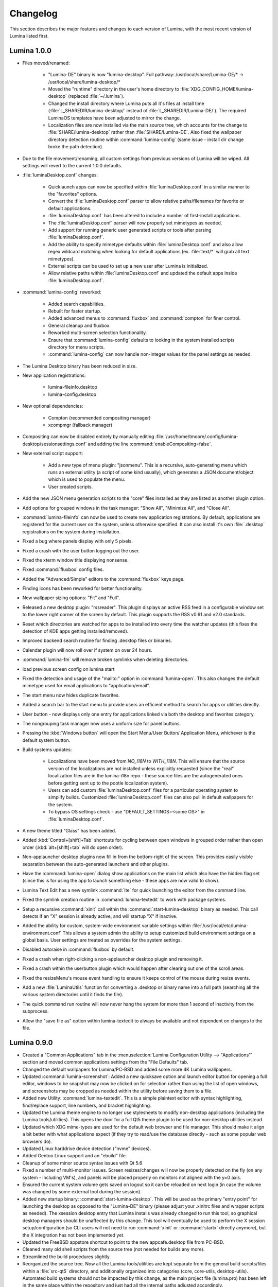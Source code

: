 .. _Changelog:

Changelog
*********

This section describes the major features and changes to each version of
Lumina, with the most recent version of Lumina listed first.

.. index:: changelog
.. _Lumina 1.0.0:

Lumina 1.0.0
============

* Files moved/renamed:

    * "Lumina-DE" binary is now "lumina-desktop". Full pathway: 
      /usr/local/share/Lumina-DE/* -> /usr/local/share/lumina-desktop/*
    * Moved the "runtime" directory in the user's home directory to 
      :file:`XDG_CONFIG_HOME/lumina-desktop` (replaced :file:`~/.lumina`).
    * Changed the install directory where Lumina puts all it's files at 
      install time (:file:`L_SHAREDIR/lumina-desktop/` instead of 
      :file:`L_SHAREDIR/Lumina-DE/`). The required LuminaOS templates 
      have been adjusted to mirror the change.
    * Localization files are now installed via the main source tree, 
      which accounts for the change to :file:`SHARE/lumina-desktop` 
      rather than :file:`SHARE/Lumina-DE`. Also fixed the wallpaper 
      directory detection routine within :command:`lumina-config` (same 
      issue - install dir change broke the path detection).

* Due to the file movement/renaming, all custom settings from previous 
  versions of Lumina will be wiped. All settings will revert to the 
  current 1.0.0 defaults.

* :file:`luminaDesktop.conf` changes:

    * Quicklaunch apps can now be specified within :file:`luminaDesktop.conf`
      in a similar manner to the "favorites" options.
    * Convert the :file:`luminaDesktop.conf` parser to allow relative 
      paths/filenames for favorite or default applications.
    * :file:`luminaDesktop.conf` has been altered to include
      a number of first-install applications.
    * The :file:`luminaDesktop.conf` parser will now properly set 
      mimetypes as needed.
    * Add support for running generic user generated scripts or tools 
      after parsing :file:`luminaDesktop.conf`.
    * Add the ability to specify mimetype defaults within 
      :file:`luminaDesktop.conf` and also allow regex wildcard matching 
      when looking for default applications (ex. :file:`text/*` will 
      grab all text mimetypes).
    * External scripts can be used to set up a new user after Lumina is 
      initialized.
    * Allow relative paths within :file:`luminaDesktop.conf` and updated
      the default apps inside :file:`luminaDesktop.conf`.

* :command:`lumina-config` reworked:

    * Added search capabilities.
    * Rebuilt for faster startup.
    * Added advanced menus to :command:`fluxbox` and :command:`compton` 
      for finer control.
    * General cleanup and fluxbox.
    * Reworked multi-screen selection functionality.
    * Ensure that :command:`lumina-config` defaults to looking in the 
      system installed scripts directory for menu scripts.
    * :command:`lumina-config` can now handle non-integer values for the 
      panel settings as needed.

* The Lumina Desktop binary has been reduced in size.

* New application registrations:
    
    * lumina-fileinfo.desktop
    * lumina-config.desktop
    
* New optional dependencies:
    
    * Compton (recommended compositing manager)
    * xcompmgr (fallback manager)
    
* Compositing can now be disabled entirely by manually editing 
  :file:`/usr/home/tmoore/.config/lumina-desktop/sessionsettings.conf` 
  and adding the line :command:`enableCompositing=false`.
  
* New external script support:

    * Add a new type of menu plugin: "jsonmenu". This is a recursive,
      auto-generating menu which runs an external utility (a script of 
      some kind usually), which generates a JSON document/object which 
      is used to populate the menu.
    * User created scripts.

* Add the new JSON menu generation scripts to the "core" files installed 
  as they are listed as another plugin option.
  
* Add options for grouped windows in the task manager: "Show All", 
  "Minimize All", and "Close All".

* :command:`lumina-fileinfo` can now be used to create new application 
  registrations. By default, applications are registered for the 
  current user on the system, unless otherwise specified. It can 
  also install it's own :file:`.desktop` registrations on the system 
  during installation.
    
* Fixed a bug where panels display with only 5 pixels.

* Fixed a crash with the user button logging out the user.

* Fixed the xterm window title displaying nonsense.

* Fixed :command:`fluxbox` config files.

* Added the "Advanced/Simple" editors to the :command:`fluxbox` keys 
  page.

* Finding icons has been reworked for better functionality.

* New wallpaper sizing options: "Fit" and "Full".

* Released a new desktop plugin: "rssreader". This plugin displays an 
  active RSS feed in a configurable window set to the lower right corner
  of the screen by default. This plugin supports the RSS v0.91 and v2.0 
  standards.

* Reset which directories are watched for apps to be installed into 
  every time the watcher updates (this fixes the detection of KDE apps 
  getting installed/removed).
  
* Improved backend search routine for finding .desktop files or binaries.

* Calendar plugin will now roll over if system on over 24 hours.

* :command:`lumina-fm` will remove broken symlinks when deleting 
  directories.
  
* load previous screen config on lumina start

* Fixed the detection and usage of the "mailto:" option in :command:`lumina-open`.
  This also changes the default mimetype used for email applications 
  to "application/email".

* The start menu now hides duplicate favorites.

* Added a search bar to the start menu to provide users an efficient 
  method to search for apps or utilities directly.
  
* User button - now displays only one entry for applications linked via 
  both the desktop and favorites category.
  
* The nongrouping task manager now uses a uniform size for panel buttons.

* Pressing the :kbd:`Windows button` will open the Start Menu/User 
  Button/ Application Menu, whichever is the default system button.

* Build systems updates:

    * Localizations have been moved from `NO_I18N` to `WITH_I18N`. This 
      will ensure that the source version of the localizations are not
      installed unless explicitly requested (since the "real" 
      localization files are in the lumina-i18n repo - these source 
      files are the autogenerated ones before getting sent up to the 
      pootle localization system).
    * Users can add custom :file:`luminaDesktop.conf` files for a
      particular operating system to simplify builds. Customized 
      :file:`luminaDesktop.conf` files can also pull in default 
      wallpapers for the system.
    * To bypass OS settings check - use "DEFAULT_SETTINGS=<some OS>" in 
      :file:`luminaDesktop.conf`.
  
* A new theme titled "Glass" has been added.

* Added :kbd:`Control+[shift]+Tab` shortcuts for cycling between open 
  windows in grouped order rather than open order (:kbd:`alt+[shift]+tab`
  will do open order).

* Non-applauncher desktop plugins now fill in from the bottom-right of 
  the screen. This provides easily visible separation between the 
  auto-generated launchers and other plugins.

* Have the :command:`lumina-open` dialog show applications on the main 
  list which also have the hidden flag set (since this is for using the 
  app to launch something else - these apps are now valid to show).

* Lumina Text Edit has a new symlink :command:`lte` for quick launching 
  the editor from the command line.

* Fixed the symlink creation routine in :command:`lumina-textedit` to 
  work with package systems.
  
* Setup a recursive :command:`xinit` call within the :command:`start-lumina-desktop`
  binary as needed. This call detects if an "X" session is already 
  active, and will startup "X" if inactive.

* Added the ability for custom, system-wide environment variable 
  settings within :file:`/usr/local/etc/lumina-environment.conf` This 
  allows a system admin the ability to setup customized build 
  environment settings on a global basis. User settings are treated as 
  overrides for the system settings.

* Disabled autoraise in :command:`fluxbox` by default.

* Fixed a crash when right-clicking a non-applauncher desktop plugin and 
  removing it.

* Fixed a crash within the userbutton plugin which would happen after 
  clearing out one of the scroll areas.

* Fixed the resizeMenu's mouse event handling to ensure it keeps 
  control of the mouse during resize events.

* Add a new :file:`LuminaUtils` function for converting a .desktop or 
  binary name into a full path (searching all the various system 
  directories until it finds the file).

* The quick command run routine will now never hang the system for more 
  than 1 second of inactivity from the subprocess.

* Allow the "save file as" option within lumina-textedit to always be 
  available and not dependent on changes to the file.
    
.. index:: changelog
.. _Lumina 0.9.0:

Lumina 0.9.0
============

* Created a "Common Applications" tab in the :menuselection:`Lumina Configuration Utility --> "Applications"`
  section and moved common applications settings from the "File Defaults" 
  tab.

* Changed the default wallpapers for Lumina/PC-BSD and added some more 
  4K Lumina wallpapers.

* Updated :command:`lumina-screenshot`: Added a new quicksave option and
  launch editor button for opening a full editor, windows to be snapshot
  may now be clicked on for selection rather than using the list of open
  windows, and screenshots may be cropped as needed within the utility 
  before saving them to a file.
 
* Added new Utility: :command:`lumina-textedit`. This is a simple 
  plaintext editor with syntax highlighting, find/replace support, line 
  numbers, and bracket highlighting.

* Updated the Lumina theme engine to no longer use stylesheets to modify
  non-desktop applications (including the Lumina tools/utilities). This 
  opens the door for a full Qt5 theme plugin to be used for non-desktop 
  utilities instead.

* Updated which XDG mime-types are used for the default web browser and 
  file manager. This should make it align a bit better with what 
  applications expect (if they try to read/use the database directly - 
  such as some popular web browsers do).

* Updated Linux harddrive device detection ("nvme" devices).

* Added Gentoo Linux support and an "ebuild" file.

* Cleanup of some minor source syntax issues with Qt 5.6

* Fixed a number of multi-monitor issues. Screen resizes/changes will 
  now be properly detected on the fly (on any system - including VM's), 
  and panels will be placed properly on monitors not aligned with the 
  y=0 axis.

* Ensured the current system volume gets saved on logout so it can be 
  reloaded on next login (in case the volume was changed by some 
  external tool during the session).

* Added new startup binary: :command:`start-lumina-desktop`. This will 
  be used as the primary "entry point" for launching the desktop as 
  opposed to the "Lumina-DE" binary (please adjust your .xinitrc files 
  and wrapper scripts as needed). The xsession desktop entry that Lumina
  installs was already changed to run this tool, so graphical desktop 
  managers should be unaffected by this change. This tool will 
  eventually be used to perform the X session setup/configuration 
  (so CLI users will not need to run :command:`xinit` or :command:`startx`
  directly anymore), but the X integration has not been implemented yet.

* Updated the FreeBSD appstore shortcut to point to the new 
  appcafe.desktop file from PC-BSD.

* Cleaned many old shell scripts from the source tree (not needed for 
  builds any more).

* Streamlined the build procedures slightly.

* Reorganized the source tree. Now all the Lumina tools/utilities are 
  kept separate from the general build scripts/files within a :file:`src-qt5`
  directory, and additionally organized into categories (core, 
  core-utils, desktop-utils).
  Automated build systems should not be impacted by this change, as the 
  main project file (lumina.pro) has been left in the same place within 
  the repository and just had all the internal paths adjusted 
  accordingly.
 
* Updated all the installed desktop entries to use relative paths for 
  the icons (better cross-OS support).

* Fixed the detection of "sloppy" URL's given to lumina-open.

* Adjusted one of the include files for the Lumina library so external 
  applications can now link against the lib without the availability of 
  the Lumina source tree (although still not recommended).

* Stability fix for the desktop when an invalid desktop plugin is 
  set/registered.

.. index:: changelog
.. _Lumina 0.8.8:

Lumina 0.8.8
============

* Add 3 different view modes for applications in the start menu: 
  Alphabetical (no categories), Partial Categories, or Categories (need 
  to click the category to go into it and see the applications).
    
* Make the symlink icon overlays a bit smaller at 1/3 icon size instead 
  of 1/2.

* Add a new button for the audio controls to the left side of the 
  :menuselection:`Start --> Preferences` menu for muting and unmuting 
  audio.
    
* The RPM spec for Fedora/CentOS has been refactored.  Within the limits
  of supporting both Fedora and CentOS 7, 32-bit and 64-bit builds can 
  be done from the same spec, so that it complies with Fedora's 
  guidelines on how a package should be structured. 
    
* Improvements to the notepad desktop plugin.
    
* Redo the "App Menu" panel plugin so that it uses a self-contained menu
  and lists the logout options at the bottom.
    
* Fix sorting of "favorites" items in the "Start" menu to be sorted by 
  display name instead of file name.
    
* Add new options for loading new wallpaper files in 
  :command:`lumina-config`: Single Directory (all images within the 
  directory) and Recursive Directory (all images in the selected
  directory and all sub-directories).
    
* Add support for selecting a ZFS snapshot by name, in addition to the 
  current time-slider.

* NetBSD is now a supported build target.
    
* Add the ability to change monitor resolutions in 
  :command:`lumina-xconfig`.
    
* Add support for the Intel backlight, if available, on FreeBSD systems.

* Fixed a translation bug for the Portuguese language.
   
* Fix a crash on FreeBSD 11.x when removing a desktop icon.
    
* Fix a multi-threading issue randomly causing :command:`lumina-fm` to 
  crash when opening a directory.
    
* Fix some resize bugs with the custom resizeMenu class which is used by
  the "Start" menu.
   
* Multiple fixes for resolution detection as well as graphical glitches 
  that were causing menus to behave unpredictably.

.. index:: changelog
.. _Lumina 0.8.7:

Lumina 0.8.7
============

* Convert everything to XCB and remove XLib dependencies.

* Update DragonFlyBSD support.

* Adjust build procedures to better support multiple concurrent threads 
  using the "-j<#threads>" :command:`make` option.

* Add better relative path support for launching applications in the 
  mimetype database.

* Add support for a new instance of a LuminaSingleInstance application 
  using the "-new-instance" CLI flag.

* Add better fallback methodology for detecting and fixing stale 
  single-instance flags.

* Now uses the Qt5-Concurrent build module for additional 
  multi-threading support in various utilities.

* Add support for selecting a mouse cursor theme (requires session 
  restart).

* Add new color schemes: Grey-Dark, Solarized-Light, Solarized-Dark, and
  Blue-Light.

* Customize the Lumina-default theme.

* Add inheritance to theme files and convert the Lumina-default to 
  inherit the "None" theme.

* Add support to :ref:`Lumina Screenshot` for multi-screen arrangements 
  and for including and excluding window borders for single window 
  snapshots.

* Add support for various background image scaling and placement 
  options.

* Add a number of new desktop shortcuts for the session. This requires 
  existing users to remove their :file:`~/.lumina/fluxbox-keys` before 
  logging in to get the new settings.

* Clean up the panel activation and detection routines to better respond
  to mouse-over events, particularly for auto-hidden panels.

* Completely overhaul the desktop plugin container system. Now it is 
  completely drag and drop based with an intelligent grid of items and 
  locations. Right-click, or click and hold, an item to open a menu of 
  additional plugin configuration options. Note that any previous plugin
  locations will be reset to their defaults during the update to this 
  new system.

* Add support for dropping files and directories from other applications
  onto the desktop, creating a symlink to the desktop folder when 
  appropriate.

* Add font outlining to all desktop items so that the text is visible 
  even if the font color blends into the background image.

* ZFS snapshot browsing is now seemlessly embedded within the directory 
  viewer of :ref:`Insight File Manager`.

* Add support for either tabs or columns when viewing multiple 
  directories at once.

* Replace the "Icon View" mode with the ability to adjust the icon sizes
  as desired.

* Add support for running the slideshow viewer and multimedia player in 
  the background as separate tabs. Add the ability to zoom in/out on a 
  slideshow image as desired.

* Add full drag and drop implementation to Insight File Manager. Can 
  drag files and directories to external applications that support the 
  standard "text/urilist" Mimetype for drag and drop operations.

* Directory and thumbnail loading is now a couple orders of magnitude 
  faster than before. The thumbnail loading routine is now a completely 
  separate background thread, preventing any delays in application 
  functionality while loading.

* Add support for the "back" mouse button when viewing a directory.

* Completely overhaul the :ref:`Lumina File Information` utility. Now it
  is an almost complete front-end for the Qt/Lumina file information and
  XDG entry structures.

* Add support for detecting and allowing user-local Fluxbox themes in 
  addition to system-local themes.

* Decrease initial loading time of :ref:`Lumina Configuration` by making
  it load all the background image thumbnails on demand instead of 
  up-front.

* Update the :ref:`Interface` used for panel configuration so that it is
  much easier to read and use.

* Update the application selection in the fileopen dialog of 
  :ref:`Lumina Open`, making it much easier to find the proper 
  application to open the specified file.

* Overhaul the "Clock" panel plugin. Now it provides a menu with a 
  calendar as well as an option for the user to instantly switch the 
  time zone.

* New "Start Menu" panel plugin is a Windows-esque system menu which 
  incorporates the functionality of both the user button and the system 
  dashboard in one place. This plugin also supports creating and 
  removing desktop links for applications, as well as "quick-launch" 
  buttons for adding applications to the panel.
  
* Update the "Workspace Switcher" panel plugin so it stays in sync with 
  external changes to the current workspace.

* New "Line" panel plugin provides a simple visual line to provide 
  separation between plugins.

* Fix or bypass some Fluxbox window placement bugs.

* Fix some bugs in the user button regarding file and directory 
  removals.

* Clean up a number of built-in text strings for clarity and 
  consistency.

* Ensure that graphical sliders for adjusting screen brightness only go 
  down to 10% to prevent the user from blacking out their screen 
  entirely.

* Update the support for non-xterm terminal emulators to be opened 
  within a particular directory.

* Update URL syntax handling in :ref:`Lumina Open`.

* Update support for sticky windows to appear in the task manager on all
  workspaces.

* Clean up a number of possible bugs with regards to how external 
  application might be launched or used. This fixes the random race 
  condition where a process finished but the thread in Lumina which 
  called it still thinks it is running.

* Ensure that all calendar widgets on the desktop or panel update as 
  necessary to ensure the correct date is shown during multiple-day 
  sessions.

* Add a small CLI flag to :ref:`Lumina Open` for testing the crash 
  handler ("-testcrash").

* Ensure that on FreeBSD, the disk I/O information uses instantaneous 
  values instead of system averages.

.. index:: changelog
.. _Lumina 0.8.6:

Lumina 0.8.6
============

* Add the ability to set system-locale overrides, used on login. This 
  allows the user to mix locale settings for the various outputs.
        
* Add the ability to switch the locale of the current session on the 
  fly, changing all locale settings for the current session only. These 
  settings will be used when launching any applications within that 
  session.
        
* Fix up the translation mechanisms so that everything is instantly 
  re-translated to the new locale.
        
* More languages are now fully translated. Install the x11/lumina-i18n 
  port or pkg to install the localizations and enable these new 
  localization features.
    
* Add support for the “Actions” extension to the XDG Desktop 
  specifications. This allows applications to set a number of various 
  actions, or alternate startup routines, within their XDG desktop 
  registration file. These actions are shown within Lumina as new 
  sub-menus within the "Applications" menu as well as in the "User" 
  button. Look for the down arrow next to the application's icon.
    
* Change the Lumina On-Screen-Display to a different widget, allowing it
  to be shown much faster.
    
* Add new *_ifexists* functionality to any session options in 
  :file:`luminaDesktop.conf`. This allows the distributor to more easily
  setup default applications, such as the web browser or mail client, 
  through an intelligent tree of options.
        
* Apply a work-around for new users which fixes a bug in Fluxbox where 
  the virtual desktop windows could still be changed or closed by 
  various Fluxbox keyboard shortcuts. If an existing user wants to apply
  this fix, replace their :file:`~/.lumina/fluxbox-keys` with 
  :file:`/usr/local/share/Lumina-DE/fluxbox-keys`. Note that this will 
  overwrite any custom keyboard shortcuts.
        
* Fix some bugs in the new window detection and adjustment routines with
  full-screen apps that modify the X session settings.
        
* Fix a couple bugs with the automatic detection and load routines for 
  the new QtQuick plugins.
        
* Add in the :kbd:`Ctrl-X` keyboard shortcut for cutting items in the 
  :ref:`Insight File Manager`.
        
* Fix up the active reloading of icons when the icon theme changes.

.. index:: changelog
.. _Lumina 0.8.5:

Lumina 0.8.5
============

* The user button has received a significant speed boost, and can now be
  used for browsing files and directories within the user’s home 
  directory.
   
* Desktop icons have received a large number of changes in styling, 
  amount of visible text, and functionality. There is also a new feature
  to automatically generate plugins for items in the user’s Desktop 
  directory, where each plugin may be individually moved/changed rather 
  than trapped within a container like the “desktopview” plugin.
    
* Added a desktop plugin for monitoring the system hardware status such 
  as memory and CPU usage, CPU temperature, and disk I/O. This 
  functionality requires operating system support and is currently only 
  available for PC-BSD®, FreeBSD, and Debian.
    
* Added a desktop plugin container for running custom QtQuick/QML 
  scripts. While there is only a single sample plugin of this type 
  available at the present time, it is now possible for users to create 
  their own custom interface plugins using the QML scripting language, 
  which is similar to JavaScript or CSS.
  
* Lumina has been fully translated to German, Russian, and Spanish, and 
  almost-completely translated to Catalan (89%), Chinese (61%), Estonian
  (53%), Indonesian (76%), Polish (89%), Portuguese (89%), 
  Portuguese-Brazilian (89%), Swedish (91%), and Turkish (88%).

* The new system for desktop plugin settings requires that any desktop 
  plugins be reset back to defaults when upgrading to this version of 
  Lumina.

* There is a known conflict between Qt 5.4+ and Fluxbox 1.3.7 which 
  prevents the “close” button from working on unlocked desktop plugins. 
  To work around this issue, right-click on the title for the plugin and
  select the “close” option from the menu to remove the desktop plugin. 
  Alternatively, you may also remove desktop plugins using the 
  :ref:`Lumina Configuration` utility.

.. index:: changelog
.. _Lumina 0.8.4:

Lumina 0.8.4
============

* The panel has been improved to add support for mouse tracking, 
  variable-length panels that use a percentage of the screen edge 
  length, and the ability to pin the panel to a particular location on 
  the screen edge by either corner or centered. 
  
* Rescale the panel size if the monitor used in the previous session was
  a different screen resolution.
  
* For hidden panels, 1% of the panel size is visible on the screen while
  it is hidden, rather than using a hard-coded pixel size. This is 
  better for high-resolution screens.
    
* Remove the restriction that panels be on opposite screen edges.

* :ref:`Lumina Search` now supports the ability to change "Files or 
  Directories" search preferences on a temporary basis. New command-line
  flags can be used to start searches instantly.
    
* Search functionality has been integrated into the 
  :ref:`Insight File Manager`. The :kbd:`Ctrl-F` keyboard shortcut or 
  the “Search” menu option will start a search for a file or directory
  with the current directory as the starting point.
    
* A “Search” button has been added to the  home directory browser in the
  user menu. This allows the user to easily start searching for a file 
  or directory within the selected directory.

* The new “Favorites” system backend is much faster and more reliable 
  than the old system of symbolic links. Existing favorites should be 
  automatically converted to the new format when you log into the new 
  version of Lumina.

* The :command:`lumina-fileinfo` utility can be used to view basic file 
  information, such as timestamps, owner/group information, file size, 
  and read/write permissions. If the file is an XDG
  desktop shortcut that the user has permission to modify, this utility 
  provides the ability to make changes to that shortcut by 
  right-clicking on files in the desktop view plugin or within the 
  :ref:`Insight File Manager` and selecting the “Properties” option.
  
* Better application recommendations for files and URLs, especially for 
  web browsers or email clients.
   
* Major cleanup of XCB library usage.
    
* Hardware-brightness controls now used for PC-BSD® by default, if 
  supported by the system hardware.
    
* Putting the system into the suspend state is now supported for PC-BSD®
  and Debian.
    
* New clock display formats.
    
* A large number of session cleanup and session initialization 
  improvements, including resetting the user’s previous screen 
  brightness and audio volume settings.
   
* New default keyboard shortcuts for tiling the open windows on the 
  screen, on new user configurations only.

* Better support for the URL input format when required by an 
  application.
   
* The user’s “log out” window appears much faster when activated.

* There is a known bug in Lumina 0.8.4 regarding “unlocked” desktop 
  plugins. The close and maximize buttons for the plugin are 
  unresponsive when using Qt 5.4.1, preventing the user from easily 
  removing or maximizing a desktop plugin. As a temporary workaround, 
  right-click the titlebar for the unlocked plugin and select close or 
  maximize from the menu.

.. index:: changelog
.. _Lumina 0.8.3:

Lumina 0.8.3
============

* Add “Application Launcher” panel plugin which allows the user to pin 
  the shortcut for an application directly to a panel.
   
* Add :ref:`Lumina Xconfig`, a graphical front-end to :command:`xrandr`.
  This utility can be used to easily enable or disable additional 
  monitors and screens within the current desktop session. Shortcuts to 
  this utility are available in the user button plugin and the settings 
  menu plugin.
    
* Fix the issue with transparent system tray icons on FreeBSD 11.
    
* Add support for the XDG autostart specifications.

* Fix a number of bugs related to detecting and using XDG mimetypes.
    
* Add support for the XDG autostart specifications. More work is 
  necessary to convert the current Lumina autostart specification.
     
* Add some additional fallback routines to account for possible errors 
  in :file:`*.desktop` files.

* Add support for creating new (empty) files using 
  :ref:`Insight File Manager`.
     
* Add an option for enabling and disabling the use of image thumbnails.
  This is useful if you have massive image directories, just be sure to 
  disable thumbnails **before** loading the directory.
     
* Add initial drag-and-drop support for moving files and directories 
  within a directory.
     
* Load the specific icon for any application shortcuts.
     
* Add the ability to view file checksums.
     
* Add some additional checks and excludes for copy/move operations in 
  the background to prevent the user from performing illegal operations,
  such as moving a directory into itself.
     
* Add support for listing statistics about the current directory such as
  number of files, total size of files, and percent of the filesystem 
  which is used.
     
* Streamline the frequency of the background directory checker so that 
  it runs much less often.

* Disable the shutdown/restart options on PC-BSD® if the system is in 
  the middle of performing updates in order to add an extra layer of 
  safety.

* Have the shutdown/restart options use the “-o” option on FreeBSD and 
  PC-BSD® so that the system performs the action much faster.
     
* Add support for thumbnails, increasing/decreasing icon sizes, removing
  files, and  cut/copy files to the “desktopview” desktop plugin. This 
  plugin provides traditional desktop icons.
     
* Add support for increasing and decreasing the icon size for the 
  application launcher desktop plugin.
     
* Update the icon used for the “favorites” system in the user button and
  the file manager.
     
* Add the ability to display alternate timezones in the system clock. 
  This does **not** change the system time as it is just a setting for 
  the visual clocks/plugins.
     
* Add a new panel plugin for pinning application shortcuts directly to 
  the panel. This is just like the “applauncher” desktop plugin, but on 
  the panel.
     
* Perform the initial search for applications on the system within the 
  session initialization. This ensure that buttons and plugins are 
  responsive as soon as the desktop becomes visible.
    
* Fix an issue with transparent system tray icons on FreeBSD 11 and 
  convert the system tray embed/unembed routines to use the XCB library 
  instead of XLib.
     
.. index:: changelog
.. _Lumina 0.8.2:

Lumina 0.8.2
============

* Added :command:`lumina-info` which can be used to display information 
  about the Lumina desktop, such as the version, license, and link to 
  the source repository.

* Large overhaul of the theme templates and color schemes which are 
  available out-of-box.

* The :command:`lumina-config` utility has been rearranged so that its 
  UI is more intuitive and there is a new dialog for selecting plugins. 
  It now has the  ability to set preferred time and date formats and the
  ability to reset default applications back to their default, 
  non-mimetype registrations.
  
* The :ref:`Insight File Manager` has been improved. All file operations
  happen in a separate thread so that the UI does not lag any more and 
  the detection of Qt-editable image files has been fixed.
  
* Added support to update the vertical panel display of the clock 
  plugin. Various desktop plugin stability issues have been fixed and 
  the  session cleanup routine has been streamlined. A second panel is 
  now supported and the number of filesystem watchers has been reduced 
  to one per-session instead of one per-screen.
  
* :ref:`Lumina Search` can now be configured to exclude directories from
  a "Files or Directories" search and to set an alternate start 
  directory.

.. index:: changelog
.. _Lumina 0.8.1:

Lumina 0.8.1
============

* New "Audio Player" desktop plugin to play audio files from the 
  desktop.

* New "Home Button" panel plugin to hide all windows and show the 
  desktop and new "Start Menu" panel plugin which provides an 
  alternative to the user button for traditional system management.

* Added the ability to remove or rotate image files while viewing a 
  slideshow with :ref:`Insight File Manager`.

* New backend distribution framework for setting system-wide defaults. 
  This affects new users only as existing settings will not be changed. 
  Also added the ability to reset the desktop back to its defaults using
  the :ref:`Lumina Configuration` utility.

* Allow a customizable user icon which is also used in PCDM 
  (PC-BSD® Display Manager).

* Panels and desktop plugins follow the current theme by default.

* The "Note Pad" desktop plugin has been converted to a file-based 
  utility so that all notes can be found in :file:`~/Notes` for access 
  by other utilities. Plugins are able to load a generic text file to 
  treat like a note for watching or updating.
  
* Auto-hidden panels now stay visible when the mouse moves over the 
  system tray.

* The user button opens faster now as it updates the widget on-demand in
  the background.

* Fixed a bug in :ref:`Lumina Open` for filenames containing multiple 
  "."s not detecting the file extension.

* The log-out window now opens on the current screen and the log-out 
  window is hidden at the start of the log-out procedure.

.. index:: changelog
.. _Lumina 0.8.0:

Lumina 0.8.0
============

* Converted to Qt5 with XCB.

* New task manager mode which provides traditional task manager 
  functionality.

* Task manager right-click action menu has many more options that are 
  auto-generated based on the current window state.

* Better crash reporting through :ref:`Lumina Open`.

* Better multimedia support using the new QMultimedia framework in Qt5.

* New custom-written single-application framework with no external 
  dependencies so it works on all operating systems.

* New windows are no longer placed underneath Lumina panels, even on 
  multi-monitor systems.

* Special localized characters are now recognized when passed in from 
  the command line.

* Recursive file operations now function properly in 
  :ref:`Insight File Manager`.

* XDG "Exec" field code replacements function better, which fixes KDE 
  application shortcuts like Okular.

.. index:: changelog
.. _Lumina 0.7.2:

Lumina 0.7.2
============

* Streamlined startup process and utilities.

* Enabled login and logout chimes.

* Added the "Note Pad" and "Desktop View" desktop plugins.

* Added the :ref:`Lumina Search` utility.

* New color schemes: Green, Gold, Purple, Red, and Glass, with Glass as 
  the default.

* New backend system for registering default applications using 
  mime-types instead of extensions. While all Lumina utilities have been
  updated to work with the new system, previously registered defaults 
  might not be transferred. You may need to reset your default web 
  browser and email client using the :ref:`Lumina Configuration` 
  utility. 
  
.. index:: changelog
.. _Lumina 0.6.2:

Lumina 0.6.2
============

* A desktop plugin system has been implemented with two plugins: a 
  calendar and an application launcher plugin.

* The panel plugin system has been refined with transparency support for
  the panel itself and automatic plugin resizing.

* Added the system dashboard panel plugin which allows control over the 
  audio volume, screen brightness, and current workspace, while also 
  displaying the current battery status, if applicable, and containing a
  button to let the user log out or shutdown/restart the system.
  
* The user button panel plugin has been re-implemented, incorporating 
  the functionality of the desktopbar plugin. Now the user has quick 
  access to files and applications in the :file:`~/Desktop` folder, as 
  well as the ability to add and remove shortcuts to system applications
  in the desktop folder with one click.
  
* New backgrounds wallpapers and a project logo.

* Add the :ref:`Insight File Manager`. Its features include the ability 
  to browse the system and bookmark favorite directories. It includes a 
  simple multimedia player for playing and previewing multimedia files, 
  an image slideshow viewer for previewing image files, full file and 
  directory restore functionality if ZFS snapshots are available, menu 
  shortcuts to quickly browse attached or mounted devices, tabbing 
  support for browsing multiple directories at once, and standard file 
  and directory management such as copy/paste/delete/create. Supported
  multimedia and image formats are auto-detected, so if a particular 
  file is not recognized, install the appropriate library or plugin to 
  provide support.

* Add :ref:`Lumina Screenshot`, a simple utility to create and save 
  screenshots. It can capture the entire system or individual windows. 
  It can delay the image capture for a few seconds as necessary. This 
  utility is automatically assigned to the “Print Screen” keyboard 
  shortcut and is also listed in the application registry under 
  "utilities".

* Add a new implementation of the :ref:`Lumina Configuration` utility. 
  It can now be used to configure desktop appearance such as the 
  background image and to add desktop plugins, configure the location, 
  color, transparency, and size of panels as well as manage their 
  plugins, with up to two panels supported per screen, configure menu 
  plugins, manage global keyboard shortcuts, including shortcuts for 
  adjusting audio volume or screen brightness, manage default 
  applications for the system by categories or individually, manage 
  session options such as enable numlock on log in or to play audio 
  chimes, manage applications and files to be launched on log in, and to
  manage window system options such as appearance, mouse focus policy,
  window placement policy, and the number of workspaces.

* Update the overall appearance of the application selector window in 
  :ref:`Lumina Open`.

* Fully support registered mime-types on the system and recommend those 
  applications as appropriate.